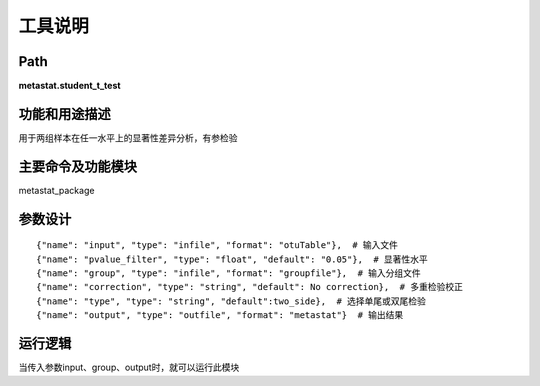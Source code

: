 工具说明
==========================

Path
-----------

**metastat.student_t_test**

功能和用途描述
-----------------------------------

用于两组样本在任一水平上的显著性差异分析，有参检验

主要命令及功能模块
-----------------------------------

metastat_package


参数设计
-----------------------------------

::

            {"name": "input", "type": "infile", "format": "otuTable"},  # 输入文件
            {"name": "pvalue_filter", "type": "float", "default": "0.05"},  # 显著性水平
            {"name": "group", "type": "infile", "format": "groupfile"},  # 输入分组文件
            {"name": "correction", "type": "string", "default": No correction},  # 多重检验校正
            {"name": "type", "type": "string", "default":two_side},  # 选择单尾或双尾检验
            {"name": "output", "type": "outfile", "format": "metastat"}  # 输出结果


运行逻辑
-----------------------------------
当传入参数input、group、output时，就可以运行此模块